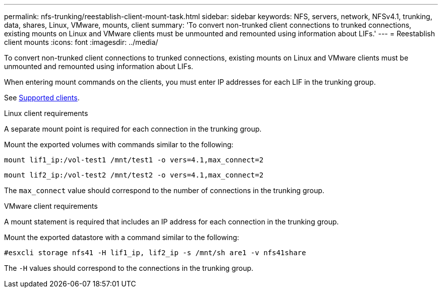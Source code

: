 ---
permalink: nfs-trunking/reestablish-client-mount-task.html
sidebar: sidebar
keywords: NFS, servers, network, NFSv4.1, trunking, data, shares, Linux, VMware, mounts, client 
summary: 'To convert non-trunked client connections to trunked connections, existing mounts on Linux and VMware clients must be unmounted and remounted using information about LIFs.'
---
= Reestablish client mounts 
:icons: font
:imagesdir: ../media/

[lead]
To convert non-trunked client connections to trunked connections, existing mounts on Linux and VMware clients must be unmounted and remounted using information about LIFs.

When entering mount commands on the clients, you must enter IP addresses for each LIF in the trunking group.

See link:../nfs-trunking/index.html#supported-clients[Supported clients].

[role="tabbed-block"]
====
.Linux client requirements
--
A separate mount point is required for each connection in the trunking group.

Mount the exported volumes with commands similar to the following:

`mount lif1_ip:/vol-test1 /mnt/test1 -o vers=4.1,max_connect=2`

`mount lif2_ip:/vol-test2 /mnt/test2 -o vers=4.1,max_connect=2`

The `max_connect` value should correspond to the number of connections in the trunking group.
-- 

.VMware client requirements
-- 
A mount statement is required that includes an IP address for each connection in the trunking group.

Mount the exported datastore with a command similar to the following:

`#esxcli storage nfs41 -H lif1_ip, lif2_ip -s /mnt/sh are1 -v nfs41share`

The `-H` values should correspond to the connections in the trunking group.
-- 
====

// 2022 Nov 28, ONTAPDOC-552

